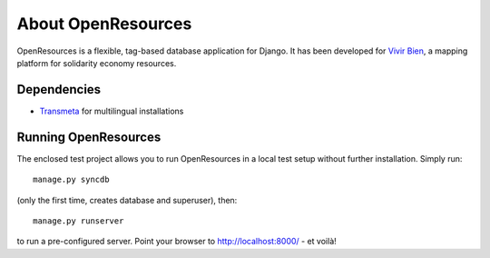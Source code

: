 About OpenResources
=============

OpenResources is a flexible, tag-based database application for Django. It has been developed for `Vivir Bien`_, a mapping platform for solidarity economy resources.

Dependencies
------------

* Transmeta_ for multilingual installations

Running OpenResources
---------------------

The enclosed test project allows you to run OpenResources in a local test setup without further installation. Simply run::

  manage.py syncdb

(only the first time, creates database and superuser), then::

  manage.py runserver

to run a pre-configured server. Point your browser to http://localhost:8000/ - et voilà!


.. _`Vivir Bien`: http://vivirbien.mediavirus.org/
.. _Transmeta: http://code.google.com/p/django-transmeta/

